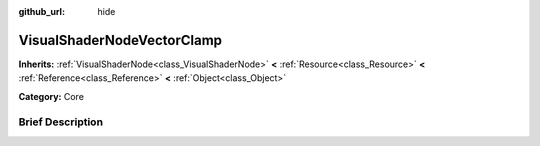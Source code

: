 :github_url: hide

.. Generated automatically by doc/tools/makerst.py in Godot's source tree.
.. DO NOT EDIT THIS FILE, but the VisualShaderNodeVectorClamp.xml source instead.
.. The source is found in doc/classes or modules/<name>/doc_classes.

.. _class_VisualShaderNodeVectorClamp:

VisualShaderNodeVectorClamp
===========================

**Inherits:** :ref:`VisualShaderNode<class_VisualShaderNode>` **<** :ref:`Resource<class_Resource>` **<** :ref:`Reference<class_Reference>` **<** :ref:`Object<class_Object>`

**Category:** Core

Brief Description
-----------------



